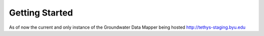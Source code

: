 ********************************************
Getting Started
********************************************

As of now the current and only instance of the Groundwater Data Mapper being hosted http://tethys-staging.byu.edu